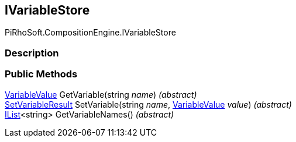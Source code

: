 [#reference/i-variable-store]

## IVariableStore

PiRhoSoft.CompositionEngine.IVariableStore

### Description

### Public Methods

<<reference/variable-value.html,VariableValue>> GetVariable(string _name_) _(abstract)_::

<<reference/set-variable-result.html,SetVariableResult>> SetVariable(string _name_, <<reference/variable-value.html,VariableValue>> _value_) _(abstract)_::

https://docs.microsoft.com/en-us/dotnet/api/System.Collections.Generic.IList-1[IList^]<string> GetVariableNames() _(abstract)_::